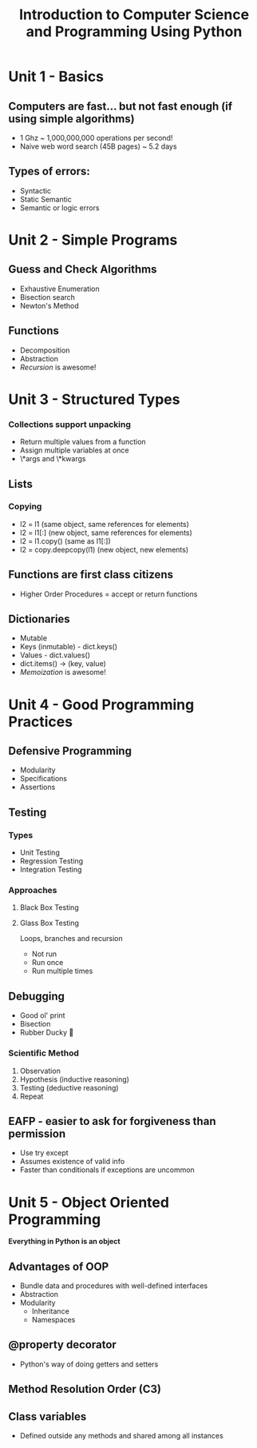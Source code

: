 #+TITLE: Introduction to Computer Science and Programming Using Python

* Unit 1 - Basics
** Computers are fast... but not fast enough (if using simple algorithms)
- 1 Ghz ~ 1,000,000,000 operations per second!
- Naive web word search (45B pages) ~ 5.2 days
** Types of errors:
- Syntactic
- Static Semantic
- Semantic or logic errors
* Unit 2 - Simple Programs
** Guess and Check Algorithms
- Exhaustive Enumeration
- Bisection search
- Newton's Method
** Functions
- Decomposition
- Abstraction
- /Recursion/ is awesome!
* Unit 3 - Structured Types
*** Collections support unpacking
- Return multiple values from a function
- Assign multiple variables at once
- \*args and \*kwargs
** Lists
*** Copying
- l2 = l1 (same object, same references for elements)
- l2 = l1[:] (new object, same references for elements)
- l2 = l1.copy() (same as l1[:])
- l2 = copy.deepcopy(l1) (new object, new elements)
** Functions are first class citizens
- Higher Order Procedures = accept or return functions
** Dictionaries
- Mutable
- Keys (inmutable) - dict.keys()
- Values - dict.values()
- dict.items() -> (key, value)
- /Memoization/ is awesome!
* Unit 4 - Good Programming Practices
** Defensive Programming
- Modularity
- Specifications
- Assertions
** Testing
*** Types
- Unit Testing
- Regression Testing
- Integration Testing
*** Approaches
**** Black Box Testing
**** Glass Box Testing
Loops, branches and recursion
- Not run
- Run once
- Run multiple times
** Debugging
- Good ol' print
- Bisection
- Rubber Ducky 🦆
*** Scientific Method
1. Observation
2. Hypothesis (inductive reasoning)
3. Testing (deductive reasoning)
4. Repeat
** EAFP - easier to ask for forgiveness than permission
- Use try except
- Assumes existence of valid info
- Faster than conditionals if exceptions are uncommon
* Unit 5 - Object Oriented Programming
*Everything in Python is an object*
** Advantages of OOP
- Bundle data and procedures with well-defined interfaces
- Abstraction
- Modularity
  - Inheritance
  - Namespaces
** @property decorator
- Python's way of doing getters and setters
** Method Resolution Order (C3)
** Class variables
- Defined outside any methods and shared among all instances
